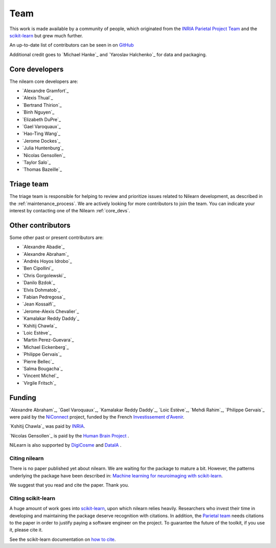 .. -*- mode: rst -*-

====
Team
====

This work is made available by a community of people, which
originated from
the `INRIA Parietal Project Team <https://team.inria.fr/parietal/>`_
and the `scikit-learn <http://scikit-learn.org/>`_ but grew much further.

An up-to-date list of contributors can be seen in on `GitHub
<https://github.com/nilearn/nilearn/graphs/contributors>`_

Additional credit goes to `Michael Hanke`_ and `Yaroslav Halchenko`_ for data and packaging.

.. _core_devs:

Core developers
...............

The nilearn core developers are:

* `Alexandre Gramfort`_
* `Alexis Thual`_
* `Bertrand Thirion`_
* `Binh Nguyen`_
* `Elizabeth DuPre`_
* `Gael Varoquaux`_
* `Hao-Ting Wang`_
* `Jerome Dockes`_
* `Julia Huntenburg`_
* `Nicolas Gensollen`_
* `Taylor Salo`_
* `Thomas Bazeille`_

.. _triage:

Triage team
...........

The triage team is responsible for helping to review and prioritize issues related to Nilearn development, as described in the :ref:`maintenance_process`. We are actively looking for more contributors to join the team. You can indicate your interest by contacting one of the Nilearn :ref:`core_devs`.

Other contributors
..................

Some other past or present contributors are:

* `Alexandre Abadie`_
* `Alexandre Abraham`_
* `Andrés Hoyos Idrobo`_
* `Ben Cipollini`_
* `Chris Gorgolewski`_
* `Danilo Bzdok`_
* `Elvis Dohmatob`_
* `Fabian Pedregosa`_
* `Jean Kossaifi`_
* `Jerome-Alexis Chevalier`_
* `Kamalakar Reddy Daddy`_
* `Kshitij Chawla`_
* `Loic Estève`_
* `Martin Perez-Guevara`_
* `Michael Eickenberg`_
* `Philippe Gervais`_
* `Pierre Bellec`_
* `Salma Bougacha`_
* `Vincent Michel`_
* `Virgile Fritsch`_

Funding
.......

`Alexandre Abraham`_, `Gael Varoquaux`_, `Kamalakar Reddy Daddy`_, `Loic Estève`_,
`Mehdi Rahim`_, `Philippe Gervais`_ were paid by the `NiConnect
<https://team.inria.fr/parietal/research/spatial_patterns/niconnect/>`_
project, funded by the French `Investissement d'Avenir
<http://www.gouvernement.fr/investissements-d-avenir-cgi>`_.

`Kshitij Chawla`_ was paid by `INRIA <https://www.inria.fr/en>`_.

`Nicolas Gensollen`_ is paid by the `Human Brain Project <https://www.humanbrainproject.eu/en/>`_
|HBP logo|.

NiLearn is also supported by `DigiCosme <https://digicosme.lri.fr>`_
|digicosme logo| and `DataIA <https://dataia.eu/en>`_ |dataia_logo|.

.. _citing:

Citing nilearn
--------------

There is no paper published yet about nilearn. We are waiting for the
package to mature a bit. However, the patterns underlying the package
have been described in: `Machine learning for neuroimaging with
scikit-learn
<http://journal.frontiersin.org/article/10.3389/fninf.2014.00014/abstract>`_.

We suggest that you read and cite the paper. Thank you.


Citing scikit-learn
-------------------

A huge amount of work goes into `scikit-learn <http://scikit-learn.org/>`_,
upon which nilearn relies heavily.
Researchers who invest their time in developing and maintaining the package
deserve recognition with citations.
In addition, the `Parietal team <https://team.inria.fr/parietal/>`_ needs citations
to the paper in order to justify paying a software engineer on the project.
To guarantee the future of the toolkit, if you use it, please cite it.

See the scikit-learn documentation on `how to cite
<http://scikit-learn.org/stable/about.html#citing-scikit-learn>`_.


.. |digicosme logo| image:: logos/digi-saclay-logo-small.png
    :height: 25
    :alt: DigiComse Logo

.. |dataia_logo| image:: logos/dataia.png
    :height: 25
    :alt: DataIA Logo

.. |HBP logo| image:: logos/hbp-logo.png
    :height: 25
    :alt: HBP Logo
